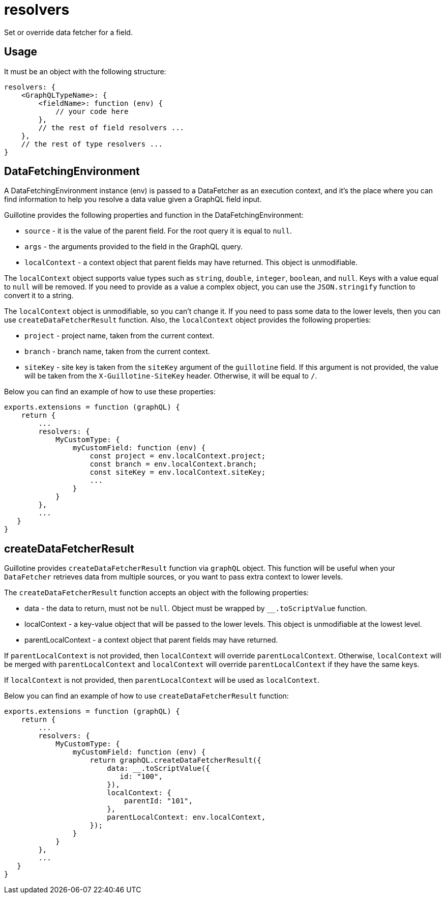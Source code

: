 = resolvers

Set or override data fetcher for a field.

== Usage

It must be an object with the following structure:

[source,javascript]
----
resolvers: {
    <GraphQLTypeName>: {
        <fieldName>: function (env) {
            // your code here
        },
        // the rest of field resolvers ...
    },
    // the rest of type resolvers ...
}
----

== DataFetchingEnvironment

A DataFetchingEnvironment instance (env) is passed to a DataFetcher as an execution context, and it's the place where you can find information to help you resolve a data value given a GraphQL field input.

Guillotine provides the following properties and function in the DataFetchingEnvironment:

- `source` - it is the value of the parent field. For the root query it is equal to `null`.
- `args` - the arguments provided to the field in the GraphQL query.
- `localContext` - a context object that parent fields may have returned. This object is unmodifiable.

The `localContext` object supports value types such as `string`, `double`, `integer`, `boolean`, and `null`. Keys with a value equal to `null` will be removed. If you need to provide as a value a complex object, you can use the `JSON.stringify` function to convert it to a string.

The `localContext` object is unmodifiable, so you can't change it. If you need to pass some data to the lower levels, then you can use `createDataFetcherResult` function. Also, the `localContext` object provides the following properties:

- `project` - project name, taken from the current context.
- `branch` - branch name, taken from the current context.
- `siteKey` - site key is taken from the `siteKey` argument of the `guillotine` field. If this argument is not provided, the value will be taken from the `X-Guillotine-SiteKey` header. Otherwise, it will be equal to `/`.

Below you can find an example of how to use these properties:

[source,javascript]
----
exports.extensions = function (graphQL) {
    return {
        ...
        resolvers: {
            MyCustomType: {
                myCustomField: function (env) {
                    const project = env.localContext.project;
                    const branch = env.localContext.branch;
                    const siteKey = env.localContext.siteKey;
                    ...
                }
            }
        },
        ...
   }
}
----

== createDataFetcherResult

Guillotine provides `createDataFetcherResult` function via `graphQL` object. This function will be useful when your `DataFetcher` retrieves data from multiple sources, or you want to pass extra context to lower levels.

The `createDataFetcherResult` function accepts an object with the following properties:

- data - the data to return, must not be `null`. Object must be wrapped by `__.toScriptValue` function.
- localContext - a key-value object that will be passed to the lower levels. This object is unmodifiable at the lowest level.
- parentLocalContext - a context object that parent fields may have returned.

If `parentLocalContext` is not provided, then `localContext` will override `parentLocalContext`. Otherwise, `localContext` will be merged with `parentLocalContext` and `localContext` will override `parentLocalContext` if they have the same keys.

If `localContext` is not provided, then `parentLocalContext` will be used as `localContext`.

Below you can find an example of how to use `createDataFetcherResult` function:

[source,javascript]
----
exports.extensions = function (graphQL) {
    return {
        ...
        resolvers: {
            MyCustomType: {
                myCustomField: function (env) {
                    return graphQL.createDataFetcherResult({
                        data: __.toScriptValue({
                           id: "100",
                        }),
                        localContext: {
                            parentId: "101",
                        },
                        parentLocalContext: env.localContext,
                    });
                }
            }
        },
        ...
   }
}
----
